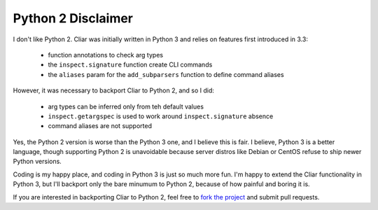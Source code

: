 *******************
Python 2 Disclaimer
*******************

I don't like Python 2. Cliar was initially written in Python 3 and relies on features first introduced in 3.3:

    -   function annotations to check arg types
    -   the ``inspect.signature`` function create CLI commands
    -   the ``aliases`` param for the ``add_subparsers`` function to define command aliases

However, it was necessary to backport Cliar to Python 2, and so I did:

    -   arg types can be inferred only from teh default values
    -   ``inspect.getargspec`` is used to work around ``inspect.signature`` absence
    -   command aliases are not supported

Yes, the Python 2 version is worse than the Python 3 one, and I believe this is fair. I believe, Python 3 is a better language, though supporting Python 2 is unavoidable because server distros like Debian or CentOS refuse to ship newer Python versions.

Coding is my happy place, and coding in Python 3 is just so much more fun. I'm happy to extend the Cliar functionality in Python 3, but I'll backport only the bare minumum to Python 2, because of how painful and boring it is.

If you are interested in backporting Cliar to Python 2, feel free to `fork the project <https://bitbucket.org/moigagoo/cliar/fork>`__  and submit pull requests.